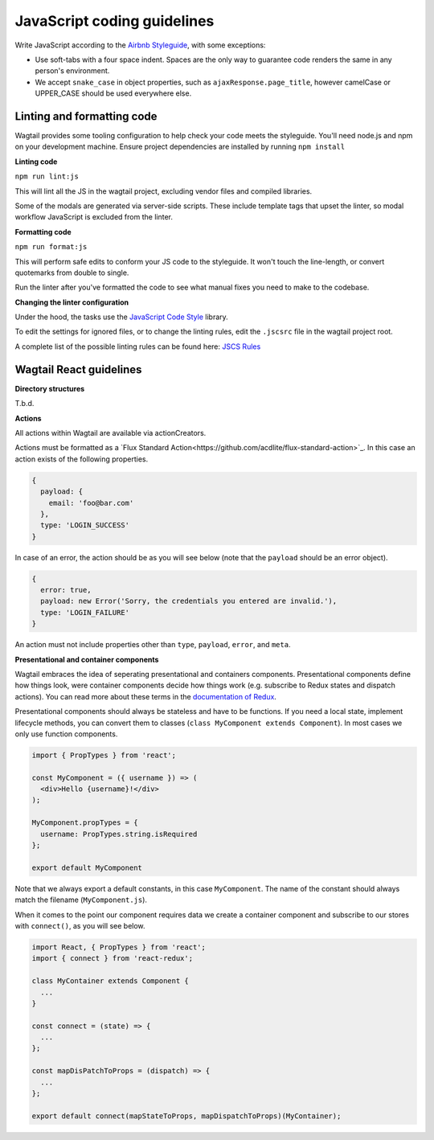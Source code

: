 JavaScript coding guidelines
============================

Write JavaScript according to the `Airbnb Styleguide <http://github.com/airbnb/javascript>`_, with some exceptions:

-  Use soft-tabs with a four space indent. Spaces are the only way to
   guarantee code renders the same in any person's environment.
-  We accept ``snake_case`` in object properties, such as
   ``ajaxResponse.page_title``, however camelCase or UPPER_CASE should be used
   everywhere else.


Linting and formatting code
~~~~~~~~~~~~~~~~~~~~~~~~~~~

Wagtail provides some tooling configuration to help check your code meets the
styleguide. You'll need node.js and npm on your development machine.
Ensure project dependencies are installed by running ``npm install``


**Linting code**

``npm run lint:js``

This will lint all the JS in the wagtail project, excluding vendor
files and compiled libraries.

Some of the modals are generated via server-side scripts. These include
template tags that upset the linter, so modal workflow JavaScript is
excluded from the linter.


**Formatting code**

``npm run format:js``

This will perform safe edits to conform your JS code to the styleguide.
It won't touch the line-length, or convert quotemarks from double to single.

Run the linter after you've formatted the code to see what manual fixes
you need to make to the codebase.

**Changing the linter configuration**

Under the hood, the tasks use the `JavaScript Code Style <http://jscs.info/>`_ library.

To edit the settings for ignored files, or to change the linting rules,
edit the ``.jscsrc`` file in the wagtail project root.

A complete list of the possible linting rules can be found here:
`JSCS Rules <http://jscs.info/rules.html>`_


Wagtail React guidelines
~~~~~~~~~~~~~~~~~~~~~~~~

**Directory structures**

T.b.d.

**Actions**

All actions within Wagtail are available via actionCreators.

Actions must be formatted as a `Flux Standard Action<https://github.com/acdlite/flux-standard-action>`_. In this case
an action exists of the following properties.

.. code-block:: javascript

    {
      payload: {
        email: 'foo@bar.com'
      },
      type: 'LOGIN_SUCCESS'
    }

In case of an error, the action should be as you will see below (note that the ``payload`` should be an error object).

.. code-block:: javascript

    {
      error: true,
      payload: new Error('Sorry, the credentials you entered are invalid.'),
      type: 'LOGIN_FAILURE'
    }

An action must not include properties other than ``type``, ``payload``, ``error``, and ``meta``.

**Presentational and container components**

Wagtail embraces the idea of seperating presentational and containers components. Presentational components define how
things look, were container components decide how things work (e.g. subscribe to Redux states and dispatch actions).
You can read more about these terms in the `documentation of Redux <http://redux.js.org/docs/basics/UsageWithReact.html>`_.

Presentational components should always be stateless and have to be functions. If you need a local state, implement
lifecycle methods, you can convert them to classes (``class MyComponent extends Component``). In most cases we only use function components.

.. code-block:: javascript

    import { PropTypes } from 'react';

    const MyComponent = ({ username }) => (
      <div>Hello {username}!</div>
    );

    MyComponent.propTypes = {
      username: PropTypes.string.isRequired
    };

    export default MyComponent

Note that we always export a default constants, in this case ``MyComponent``. The name of the constant should always match the filename (``MyComponent.js``).

When it comes to the point our component requires data we create a container component and subscribe to our stores with ``connect()``, as you will see below.

.. code-block:: javascript

  import React, { PropTypes } from 'react';
  import { connect } from 'react-redux';

  class MyContainer extends Component {
    ...
  }

  const connect = (state) => {
    ...
  };

  const mapDisPatchToProps = (dispatch) => {
    ...
  };

  export default connect(mapStateToProps, mapDispatchToProps)(MyContainer);
